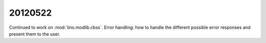 20120522
========


Continued to work on :mod:`lino.modlib.cbss`.
Error handling:
how to handle the different possible error responses and present them to the user.